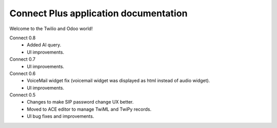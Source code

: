 -------------------------------------
Connect Plus application documentation
-------------------------------------
Welcome to the Twilio and Odoo world!

Connect 0.8
 - Added AI query.
 - UI improvements.

Connect 0.7
 - UI improvements.

Connect 0.6
 - VoiceMail widget fix (voicemail widget was displayed as html instead of audio widget).
 - UI improvements.

Connect 0.5
 - Changes to make SIP password change UX better.
 - Moved to ACE editor to manage TwiML and TwiPy records.
 - UI bug fixes and improvements.

